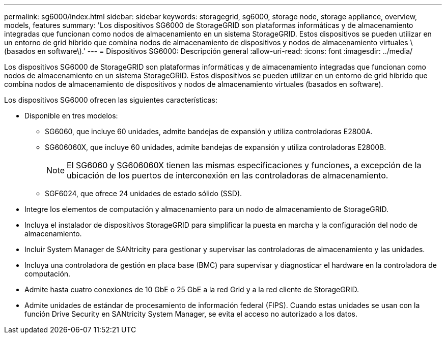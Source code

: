 ---
permalink: sg6000/index.html 
sidebar: sidebar 
keywords: storagegrid, sg6000, storage node, storage appliance, overview, models, features 
summary: 'Los dispositivos SG6000 de StorageGRID son plataformas informáticas y de almacenamiento integradas que funcionan como nodos de almacenamiento en un sistema StorageGRID. Estos dispositivos se pueden utilizar en un entorno de grid híbrido que combina nodos de almacenamiento de dispositivos y nodos de almacenamiento virtuales \(basados en software\).' 
---
= Dispositivos SG6000: Descripción general
:allow-uri-read: 
:icons: font
:imagesdir: ../media/


[role="lead"]
Los dispositivos SG6000 de StorageGRID son plataformas informáticas y de almacenamiento integradas que funcionan como nodos de almacenamiento en un sistema StorageGRID. Estos dispositivos se pueden utilizar en un entorno de grid híbrido que combina nodos de almacenamiento de dispositivos y nodos de almacenamiento virtuales (basados en software).

Los dispositivos SG6000 ofrecen las siguientes características:

* Disponible en tres modelos:
+
** SG6060, que incluye 60 unidades, admite bandejas de expansión y utiliza controladoras E2800A.
** SG606060X, que incluye 60 unidades, admite bandejas de expansión y utiliza controladoras E2800B.
+

NOTE: El SG6060 y SG606060X tienen las mismas especificaciones y funciones, a excepción de la ubicación de los puertos de interconexión en las controladoras de almacenamiento.

** SGF6024, que ofrece 24 unidades de estado sólido (SSD).


* Integre los elementos de computación y almacenamiento para un nodo de almacenamiento de StorageGRID.
* Incluya el instalador de dispositivos StorageGRID para simplificar la puesta en marcha y la configuración del nodo de almacenamiento.
* Incluir System Manager de SANtricity para gestionar y supervisar las controladoras de almacenamiento y las unidades.
* Incluya una controladora de gestión en placa base (BMC) para supervisar y diagnosticar el hardware en la controladora de computación.
* Admite hasta cuatro conexiones de 10 GbE o 25 GbE a la red Grid y a la red cliente de StorageGRID.
* Admite unidades de estándar de procesamiento de información federal (FIPS). Cuando estas unidades se usan con la función Drive Security en SANtricity System Manager, se evita el acceso no autorizado a los datos.

